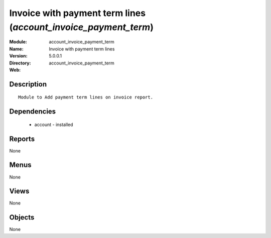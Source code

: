 
Invoice with payment term lines (*account_invoice_payment_term*)
================================================================
:Module: account_invoice_payment_term
:Name: Invoice with payment term lines
:Version: 5.0.0.1
:Directory: account_invoice_payment_term
:Web: 

Description
-----------

::

  Module to Add payment term lines on invoice report.

Dependencies
------------

 * account - installed

Reports
-------

None


Menus
-------


None


Views
-----


None



Objects
-------

None
